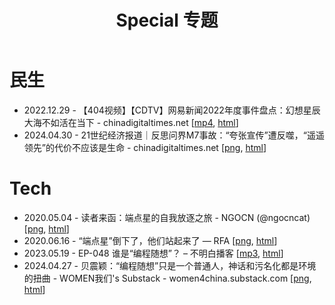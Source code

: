#+title: Special 专题
#+options: \n:t num:nil author:nil


* 民生

- 2022.12.29 - 【404视频】【CDTV】网易新闻2022年度事件盘点：幻想星辰大海不如活在当下 - chinadigitaltimes.net [[[https://dogcatpig.uk/special/网易新闻2022年度盘点致敬每一个扛住了生活的平凡人.mp4][mp4]], [[https://chinadigitaltimes.net/chinese/690208.html][html]]]
- 2024.04.30 - 21世纪经济报道｜反思问界M7事故：“夸张宣传”遭反噬，“遥遥领先”的代价不应该是生命 - chinadigitaltimes.net [[[https://dogcatpig.uk/special/2024.04.30-cdt-707404.png][png]], [[https://chinadigitaltimes.net/chinese/707404.html][html]]]


* Tech

- 2020.05.04 - 读者来函：端点星的自我放逐之旅 - NGOCN (@ngocncat) [[[https://dogcatpig.uk/matters/20200504-@ngocncat-q6ot5u4iuagx.png][png]], [[https://matters.town/a/q6ot5u4iuagx][html]]]
- 2020.06.16 - “端点星”倒下了，他们站起来了 --- RFA [[[https://dogcatpig.uk/special/2020.06.16-rfa-Terminus2049.png][png]], [[https://www.rfa.org/mandarin/yataibaodao/renquanfazhi/cc-06162020095537.html/][html]]]
- 2023.05.19 - EP-048 谁是“编程随想”？ -- 不明白播客 [[[https://dogcatpig.uk/bumingbai/EP-048%20谁是“编程随想”？.mp3][mp3]], [[https://www.bumingbai.net/2023/05/ep-048-program-think/][html]]]
- 2024.04.27 - 贝震颖：“编程随想”只是一个普通人，神话和污名化都是环境的扭曲 - WOMEN我们's Substack - women4china.substack.com [[[https://dogcatpig.uk/women/20240427-bian-cheng-sui-xiang-bei-zhen-ying.png][png]], [[https://women4china.substack.com/p/bian-cheng-sui-xiang-bei-zhen-ying][html]]]
